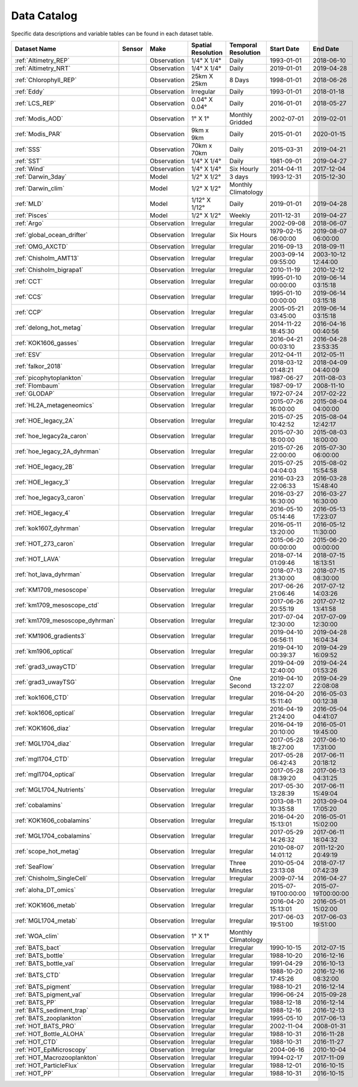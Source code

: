 
.. _Catalog:



Data Catalog
============

.. |globe| image:: /_static/catalog_thumbnails/globe.png
   :scale: 10%
   :align: middle
.. |sat| image:: /_static/catalog_thumbnails/satellite.png
   :scale: 10%
   :align: middle

.. |cruise| image:: /_static/catalog_thumbnails/sailboat.png
   :scale: 10%
   :align: middle

.. |comp| image:: /_static/catalog_thumbnails/comp_2.png
   :scale: 10%
   :align: middle

.. |seaflow| image:: /_static/catalog_thumbnails/seaflow.png
   :scale: 10%
   :align: middle

.. |argo| image:: /_static/catalog_thumbnails/float_simple.png
   :scale: 10%
   :align: middle

.. |points| image:: /_static/catalog_thumbnails/points.png
   :scale: 6%
   :align: middle

.. |hot| image:: /_static/catalog_thumbnails/aloha.png
  :scale: 12%
  :align: middle

.. |buoy| image:: /_static/catalog_thumbnails/buoy_2.png
  :scale: 10%
  :align: middle

.. |float| image:: /_static/catalog_thumbnails/buoy.png
  :scale: 10%
  :align: middle

Specific data descriptions and variable tables can be found in each dataset table.


+-------------------------------+----------+-------------+------------------------+-------------------+---------------------+---------------------+
| Dataset Name                  | Sensor   |  Make       |  Spatial Resolution    |Temporal Resolution|  Start Date         |  End Date           |
+===============================+==========+=============+========================+===================+=====================+=====================+
| :ref:`Altimetry_REP`          | |sat|    | Observation |     1/4° X 1/4°        |         Daily     |  1993-01-01         | 2018-06-10          |
+-------------------------------+----------+-------------+------------------------+-------------------+---------------------+---------------------+
| :ref:`Altimetry_NRT`          | |sat|    | Observation |     1/4° X 1/4°        |         Daily     |  2019-01-01         | 2019-04-28          |
+-------------------------------+----------+-------------+------------------------+-------------------+---------------------+---------------------+
| :ref:`Chlorophyll_REP`        | |sat|    | Observation |        25km X 25km     |         8 Days    |  1998-01-01         | 2018-06-26          |
+-------------------------------+----------+-------------+------------------------+-------------------+---------------------+---------------------+
| :ref:`Eddy`                   | |sat|    | Observation |       Irregular        |         Daily     |  1993-01-01         | 2018-01-18          |
+-------------------------------+----------+-------------+------------------------+-------------------+---------------------+---------------------+
| :ref:`LCS_REP`                | |sat|    | Observation |     0.04° X 0.04°      |         Daily     |  2016-01-01         | 2018-05-27          |
+-------------------------------+----------+-------------+------------------------+-------------------+---------------------+---------------------+
| :ref:`Modis_AOD`              | |sat|    | Observation |     1° X 1°            |Monthly Gridded    |  2002-07-01         | 2019-02-01          |
+-------------------------------+----------+-------------+------------------------+-------------------+---------------------+---------------------+
| :ref:`Modis_PAR`              | |sat|    | Observation |     9km x 9km          | Daily             |  2015-01-01         | 2020-01-15          |
+-------------------------------+----------+-------------+------------------------+-------------------+---------------------+---------------------+
| :ref:`SSS`                    | |sat|    | Observation |     70km x 70km        |         Daily     |  2015-03-31         | 2019-04-21          |
+-------------------------------+----------+-------------+------------------------+-------------------+---------------------+---------------------+
| :ref:`SST`                    | |sat|    | Observation |     1/4° X 1/4°        |         Daily     |  1981-09-01         | 2019-04-27          |
+-------------------------------+----------+-------------+------------------------+-------------------+---------------------+---------------------+
| :ref:`Wind`                   | |sat|    | Observation |     1/4° X 1/4°        |     Six Hourly    |  2014-04-11         | 2017-12-04          |
+-------------------------------+----------+-------------+------------------------+-------------------+---------------------+---------------------+
| :ref:`Darwin_3day`            | |comp|   |   Model     |     1/2° X 1/2°        | 3 days            |     1993-12-31      | 2015-12-30          |
+-------------------------------+----------+-------------+------------------------+-------------------+---------------------+---------------------+
| :ref:`Darwin_clim`            | |comp|   |   Model     |     1/2° X 1/2°        |Monthly Climatology|                     |                     |
+-------------------------------+----------+-------------+------------------------+-------------------+---------------------+---------------------+
| :ref:`MLD`                    | |comp|   |   Model     |     1/12° X 1/12°      |         Daily     | 2019-01-01          | 2019-04-28          |
+-------------------------------+----------+-------------+------------------------+-------------------+---------------------+---------------------+
| :ref:`Pisces`                 | |comp|   |   Model     |     1/2° X 1/2°        |         Weekly    | 2011-12-31          | 2019-04-27          |
+-------------------------------+----------+-------------+------------------------+-------------------+---------------------+---------------------+
| :ref:`Argo`                   | |argo|   | Observation |      Irregular         |        Irregular  |  2002-09-08         | 2018-06-07          |
+-------------------------------+----------+-------------+------------------------+-------------------+---------------------+---------------------+
| :ref:`global_ocean_drifter`   | |float|  | Observation |      Irregular         |  Six Hours        |1979-02-15 06:00:00  | 2019-08-07 06:00:00 |
+-------------------------------+----------+-------------+------------------------+-------------------+---------------------+---------------------+
| :ref:`OMG_AXCTD`              | |float|  | Observation |      Irregular         |  Irregular        | 2016-09-13          | 2018-09-11          |
+-------------------------------+----------+-------------+------------------------+-------------------+---------------------+---------------------+
|   :ref:`Chisholm_AMT13`       ||cruise|  | Observation |     Irregular          |        Irregular  | 2003-09-14 09:55:00 | 2003-10-12 12:44:00 |
+-------------------------------+----------+-------------+------------------------+-------------------+---------------------+---------------------+
| :ref:`Chisholm_bigrapa1`      | |cruise| | Observation |     Irregular          |        Irregular  |  2010-11-19         | 2010-12-12          |
+-------------------------------+----------+-------------+------------------------+-------------------+---------------------+---------------------+
|:ref:`CCT`                     ||cruise|  | Observation |     Irregular          |        Irregular  | 1995-01-10 00:00:00 |2019-06-14 03:15:18  |
+-------------------------------+----------+-------------+------------------------+-------------------+---------------------+---------------------+
|:ref:`CCS`                     ||cruise|  | Observation |     Irregular          |        Irregular  | 1995-01-10 00:00:00 |2019-06-14 03:15:18  |
+-------------------------------+----------+-------------+------------------------+-------------------+---------------------+---------------------+
|:ref:`CCP`                     ||cruise|  | Observation |     Irregular          |        Irregular  | 2005-05-21 03:45:00 | 2019-06-14 03:15:18 |
+-------------------------------+----------+-------------+------------------------+-------------------+---------------------+---------------------+
|:ref:`delong_hot_metag`        ||cruise|  | Observation |     Irregular          |        Irregular  | 2014-11-22 18:45:30 |2016-04-16 00:40:56  |
+-------------------------------+----------+-------------+------------------------+-------------------+---------------------+---------------------+
|:ref:`KOK1606_gasses`          | |cruise| | Observation |     Irregular          |        Irregular  | 2016-04-21 00:03:10 | 2016-04-28 23:53:35 |
+-------------------------------+----------+-------------+------------------------+-------------------+---------------------+---------------------+
|:ref:`ESV`                     ||cruise|  | Observation |     Irregular          |        Irregular  |  2012-04-11         | 2012-05-11          |
+-------------------------------+----------+-------------+------------------------+-------------------+---------------------+---------------------+
|:ref:`falkor_2018`             ||cruise|  | Observation |     Irregular          |        Irregular  | 2018-03-12 01:48:21 |2018-04-09 04:40:09  |
+-------------------------------+----------+-------------+------------------------+-------------------+---------------------+---------------------+
|:ref:`picophytoplankton`       ||cruise|  | Observation |     Irregular          |        Irregular  |  1987-06-27         | 2011-08-03          |
+-------------------------------+----------+-------------+------------------------+-------------------+---------------------+---------------------+
|:ref:`Flombaum`                ||cruise|  | Observation |     Irregular          |        Irregular  |  1987-09-17         | 2008-11-10          |
+-------------------------------+----------+-------------+------------------------+-------------------+---------------------+---------------------+
| :ref:`GLODAP`                 | |cruise| |Observation  |     Irregular          | Irregular         |  1972-07-24         | 2017-02-22          |
+-------------------------------+----------+-------------+------------------------+-------------------+---------------------+---------------------+
|:ref:`HL2A_metageneomics`      ||cruise|  | Observation |     Irregular          |        Irregular  | 2015-07-26 16:00:00 |2015-08-04 04:00:00  |
+-------------------------------+----------+-------------+------------------------+-------------------+---------------------+---------------------+
|:ref:`HOE_legacy_2A`           ||cruise|  | Observation |     Irregular          |        Irregular  | 2015-07-25 10:42:52 |2015-08-04 12:42:17  |
+-------------------------------+----------+-------------+------------------------+-------------------+---------------------+---------------------+
|:ref:`hoe_legacy2a_caron`      | |cruise| | Observation |     Irregular          |        Irregular  | 2015-07-30 18:00:00 | 2015-08-03 18:00:00 |
+-------------------------------+----------+-------------+------------------------+-------------------+---------------------+---------------------+
|:ref:`hoe_legacy_2A_dyhrman`   | |cruise| | Observation |     Irregular          |        Irregular  | 2015-07-26 22:00:00 |2015-07-30 06:00:00  |
+-------------------------------+----------+-------------+------------------------+-------------------+---------------------+---------------------+
|:ref:`HOE_legacy_2B`           ||cruise|  | Observation |     Irregular          |        Irregular  | 2015-07-25 04:04:03 |2015-08-02 15:54:58  |
+-------------------------------+----------+-------------+------------------------+-------------------+---------------------+---------------------+
|:ref:`HOE_legacy_3`            ||cruise|  | Observation |     Irregular          |        Irregular  | 2016-03-23 22:06:33 |2016-03-28 15:48:40  |
+-------------------------------+----------+-------------+------------------------+-------------------+---------------------+---------------------+
|:ref:`hoe_legacy3_caron`       | |cruise| | Observation |     Irregular          |        Irregular  |2016-03-27 16:30:00  | 2016-03-27 16:30:00 |
+-------------------------------+----------+-------------+------------------------+-------------------+---------------------+---------------------+
|:ref:`HOE_legacy_4`            ||cruise|  | Observation |     Irregular          |        Irregular  | 2016-05-10 05:14:46 |2016-05-13 17:23:07  |
+-------------------------------+----------+-------------+------------------------+-------------------+---------------------+---------------------+
|:ref:`kok1607_dyhrman`         | |cruise| | Observation |     Irregular          |        Irregular  |2016-05-11 13:20:00  | 2016-05-12 11:30:00 |
+-------------------------------+----------+-------------+------------------------+-------------------+---------------------+---------------------+
|:ref:`HOT_273_caron`           | |cruise| | Observation |     Irregular          |        Irregular  |2015-06-20 00:00:00  | 2015-06-20 00:00:00 |
+-------------------------------+----------+-------------+------------------------+-------------------+---------------------+---------------------+
|:ref:`HOT_LAVA`                ||cruise|  | Observation |     Irregular          |        Irregular  |2018-07-14 01:09:46  |2018-07-15 18:13:51  |
+-------------------------------+----------+-------------+------------------------+-------------------+---------------------+---------------------+
|:ref:`hot_lava_dyhrman`        | |cruise| | Observation |     Irregular          |        Irregular  | 2018-07-13 21:30:00 |2018-07-15 08:30:00  |
+-------------------------------+----------+-------------+------------------------+-------------------+---------------------+---------------------+
|:ref:`KM1709_mesoscope`        ||cruise|  | Observation |     Irregular          |        Irregular  | 2017-06-26 21:06:46 |2017-07-12 14:03:26  |
+-------------------------------+----------+-------------+------------------------+-------------------+---------------------+---------------------+
|:ref:`km1709_mesoscope_ctd`    | |cruise| | Observation |     Irregular          |        Irregular  | 2017-06-26 20:55:19 | 2017-07-12 13:41:58 |
+-------------------------------+----------+-------------+------------------------+-------------------+---------------------+---------------------+
|:ref:`km1709_mesoscope_dyhrman`| |cruise| | Observation |     Irregular          |        Irregular  | 2017-07-04 12:30:00 | 2017-07-09 12:30:00 |
+-------------------------------+----------+-------------+------------------------+-------------------+---------------------+---------------------+
|:ref:`KM1906_gradients3`       ||cruise|  | Observation |     Irregular          |        Irregular  | 2019-04-10 06:56:11 |2019-04-28 16:04:34  |
+-------------------------------+----------+-------------+------------------------+-------------------+---------------------+---------------------+
|:ref:`km1906_optical`          | |cruise| | Observation |     Irregular          |        Irregular  |2019-04-10 00:39:37  | 2019-04-29 16:09:52 |
+-------------------------------+----------+-------------+------------------------+-------------------+---------------------+---------------------+
|:ref:`grad3_uwayCTD`           | |cruise| | Observation |     Irregular          |        Irregular  |2019-04-09 12:40:00  | 2019-04-24 01:53:26 |
+-------------------------------+----------+-------------+------------------------+-------------------+---------------------+---------------------+
|:ref:`grad3_uwayTSG`           | |cruise| | Observation |     Irregular          |      One Second   |2019-04-10 13:22:07  | 2019-04-29 22:08:08 |
+-------------------------------+----------+-------------+------------------------+-------------------+---------------------+---------------------+
|:ref:`kok1606_CTD`             | |cruise| | Observation |     Irregular          |        Irregular  |2016-04-20 15:11:40  | 2016-05-03 00:12:38 |
+-------------------------------+----------+-------------+------------------------+-------------------+---------------------+---------------------+
|:ref:`kok1606_optical`         | |cruise| | Observation |     Irregular          |        Irregular  |2016-04-19 21:24:00  | 2016-05-04 04:41:07 |
+-------------------------------+----------+-------------+------------------------+-------------------+---------------------+---------------------+
|:ref:`KOK1606_diaz`            | |cruise| | Observation |     Irregular          |        Irregular  |2016-04-19 20:10:00  | 2016-05-01 19:45:00 |
+-------------------------------+----------+-------------+------------------------+-------------------+---------------------+---------------------+
|:ref:`MGL1704_diaz`            | |cruise| | Observation |     Irregular          |        Irregular  |2017-05-28 18:27:00  | 2017-06-10 17:31:00 |
+-------------------------------+----------+-------------+------------------------+-------------------+---------------------+---------------------+
|:ref:`mgl1704_CTD`             | |cruise| | Observation |     Irregular          |        Irregular  |2017-05-28 06:42:43  | 2017-06-11 20:18:12 |
+-------------------------------+----------+-------------+------------------------+-------------------+---------------------+---------------------+
|:ref:`mgl1704_optical`         | |cruise| | Observation |     Irregular          |        Irregular  |2017-05-28 08:39:20  | 2017-06-13 04:31:25 |
+-------------------------------+----------+-------------+------------------------+-------------------+---------------------+---------------------+
|:ref:`MGL1704_Nutrients`       | |cruise| | Observation |     Irregular          |        Irregular  | 2017-05-30 13:28:39 | 2017-06-11 15:49:04 |
+-------------------------------+----------+-------------+------------------------+-------------------+---------------------+---------------------+
|:ref:`cobalamins`              | |cruise| | Observation |     Irregular          |        Irregular  | 2013-08-11 10:35:58 | 2013-09-04 17:05:20 |
+-------------------------------+----------+-------------+------------------------+-------------------+---------------------+---------------------+
|:ref:`KOK1606_cobalamins`      | |cruise| | Observation |     Irregular          |        Irregular  | 2016-04-20 15:13:01 | 2016-05-01 15:02:00 |
+-------------------------------+----------+-------------+------------------------+-------------------+---------------------+---------------------+
|:ref:`MGL1704_cobalamins`      | |cruise| | Observation |     Irregular          |        Irregular  | 2017-05-29 14:26:32 | 2017-06-11 18:04:32 |
+-------------------------------+----------+-------------+------------------------+-------------------+---------------------+---------------------+
|:ref:`scope_hot_metag`         ||cruise|  | Observation |     Irregular          |        Irregular  | 2010-08-07 14:01:12 |2011-12-20 20:49:19  |
+-------------------------------+----------+-------------+------------------------+-------------------+---------------------+---------------------+
| :ref:`SeaFlow`                ||cruise|  | Observation |     Irregular          |    Three Minutes  | 2010-05-04 23:13:08 |2018-07-17 07:42:39  |
+-------------------------------+----------+-------------+------------------------+-------------------+---------------------+---------------------+
|   :ref:`Chisholm_SingleCell`  ||cruise|  | Observation |     Irregular          |        Irregular  |  2009-07-14         | 2016-04-27          |
+-------------------------------+----------+-------------+------------------------+-------------------+---------------------+---------------------+
|:ref:`aloha_DT_omics`          | |cruise| | Observation |     Irregular          |        Irregular  | 2015-07-19T00:00:00 | 2015-07-19T00:00:00 |
+-------------------------------+----------+-------------+------------------------+-------------------+---------------------+---------------------+
|:ref:`KOK1606_metab`           | |cruise| | Observation |     Irregular          |        Irregular  | 2016-04-20 15:13:01 | 2016-05-01 15:02:00 |
+-------------------------------+----------+-------------+------------------------+-------------------+---------------------+---------------------+
|:ref:`MGL1704_metab`           | |cruise| | Observation |     Irregular          |        Irregular  | 2017-06-03 19:51:00 | 2017-06-03 19:51:00 |
+-------------------------------+----------+-------------+------------------------+-------------------+---------------------+---------------------+
| :ref:`WOA_clim`               | |cruise| |Observation  |     1° X 1°            |Monthly Climatology|                     |                     |
+-------------------------------+----------+-------------+------------------------+-------------------+---------------------+---------------------+
| :ref:`BATS_bact`              | |buoy|   | Observation |      Irregular         |        Irregular  | 1990-10-15          | 2012-07-15          |
+-------------------------------+----------+-------------+------------------------+-------------------+---------------------+---------------------+
| :ref:`BATS_bottle`            | |buoy|   | Observation |      Irregular         |        Irregular  | 1988-10-20          | 2016-12-16          |
+-------------------------------+----------+-------------+------------------------+-------------------+---------------------+---------------------+
| :ref:`BATS_bottle_val`        | |buoy|   | Observation |      Irregular         |        Irregular  | 1991-04-29          | 2016-10-13          |
+-------------------------------+----------+-------------+------------------------+-------------------+---------------------+---------------------+
| :ref:`BATS_CTD`               | |buoy|   | Observation |      Irregular         |        Irregular  | 1988-10-20 17:45:26 | 2016-12-16 08:32:00 |
+-------------------------------+----------+-------------+------------------------+-------------------+---------------------+---------------------+
| :ref:`BATS_pigment`           | |buoy|   | Observation |      Irregular         |        Irregular  | 1988-10-21          |2016-12-14           |
+-------------------------------+----------+-------------+------------------------+-------------------+---------------------+---------------------+
| :ref:`BATS_pigment_val`       | |buoy|   | Observation |      Irregular         |        Irregular  | 1996-06-24          |2015-09-28           |
+-------------------------------+----------+-------------+------------------------+-------------------+---------------------+---------------------+
| :ref:`BATS_PP`                | |buoy|   | Observation |      Irregular         |        Irregular  | 1988-12-18          |2016-12-14           |
+-------------------------------+----------+-------------+------------------------+-------------------+---------------------+---------------------+
| :ref:`BATS_sediment_trap`     | |buoy|   | Observation |      Irregular         |        Irregular  | 1988-12-16          | 2016-12-13          |
+-------------------------------+----------+-------------+------------------------+-------------------+---------------------+---------------------+
| :ref:`BATS_zooplankton`       | |buoy|   | Observation |      Irregular         |        Irregular  | 1995-05-10          | 2017-06-13          |
+-------------------------------+----------+-------------+------------------------+-------------------+---------------------+---------------------+
|   :ref:`HOT_BATS_PRO`         ||buoy|    | Observation |     Irregular          |        Irregular  | 2002-11-04          | 2008-01-31          |
+-------------------------------+----------+-------------+------------------------+-------------------+---------------------+---------------------+
| :ref:`HOT_Bottle_ALOHA`       | |buoy|   | Observation |      Irregular         |        Irregular  |  1988-10-31         | 2016-11-28          |
+-------------------------------+----------+-------------+------------------------+-------------------+---------------------+---------------------+
| :ref:`HOT_CTD`                | |buoy|   | Observation |      Irregular         |        Irregular  |  1988-10-31         | 2016-11-27          |
+-------------------------------+----------+-------------+------------------------+-------------------+---------------------+---------------------+
| :ref:`HOT_EpiMicroscopy`      | |buoy|   | Observation |      Irregular         |        Irregular  |  2004-06-16         | 2010-10-04          |
+-------------------------------+----------+-------------+------------------------+-------------------+---------------------+---------------------+
| :ref:`HOT_Macrozooplankton`   | |buoy|   | Observation |      Irregular         |        Irregular  |  1994-02-17         | 2017-11-09          |
+-------------------------------+----------+-------------+------------------------+-------------------+---------------------+---------------------+
| :ref:`HOT_ParticleFlux`       | |buoy|   | Observation |      Irregular         |        Irregular  |  1988-12-01         |     2016-10-15      |
+-------------------------------+----------+-------------+------------------------+-------------------+---------------------+---------------------+
| :ref:`HOT_PP`                 | |buoy|   | Observation |      Irregular         |        Irregular  |  1988-10-31         | 2016-10-15          |
+-------------------------------+----------+-------------+------------------------+-------------------+---------------------+---------------------+
